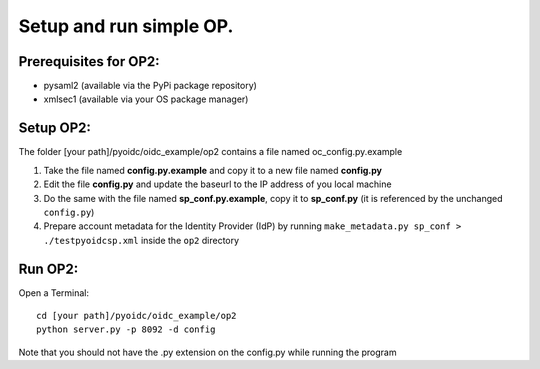 Setup and run simple OP.
========================

Prerequisites for OP2:
**********************

* pysaml2 (available via the PyPi package repository)

* xmlsec1 (available via your OS package manager)

Setup OP2:
**********

The folder [your path]/pyoidc/oidc_example/op2 contains a file named oc_config.py.example

#. Take the file named **config.py.example** and copy it to a new file named **config.py**

#. Edit the file **config.py** and update the baseurl to the IP address of you local machine

#. Do the same with the file named **sp_conf.py.example**, copy it to **sp_conf.py** (it is referenced by the
   unchanged ``config.py``)

#. Prepare account metadata for the Identity Provider (IdP)
   by running ``make_metadata.py sp_conf > ./testpyoidcsp.xml`` inside the ``op2`` directory

Run OP2:
********

Open a Terminal::

    cd [your path]/pyoidc/oidc_example/op2
    python server.py -p 8092 -d config

Note that you should not have the .py extension on the config.py while running the program